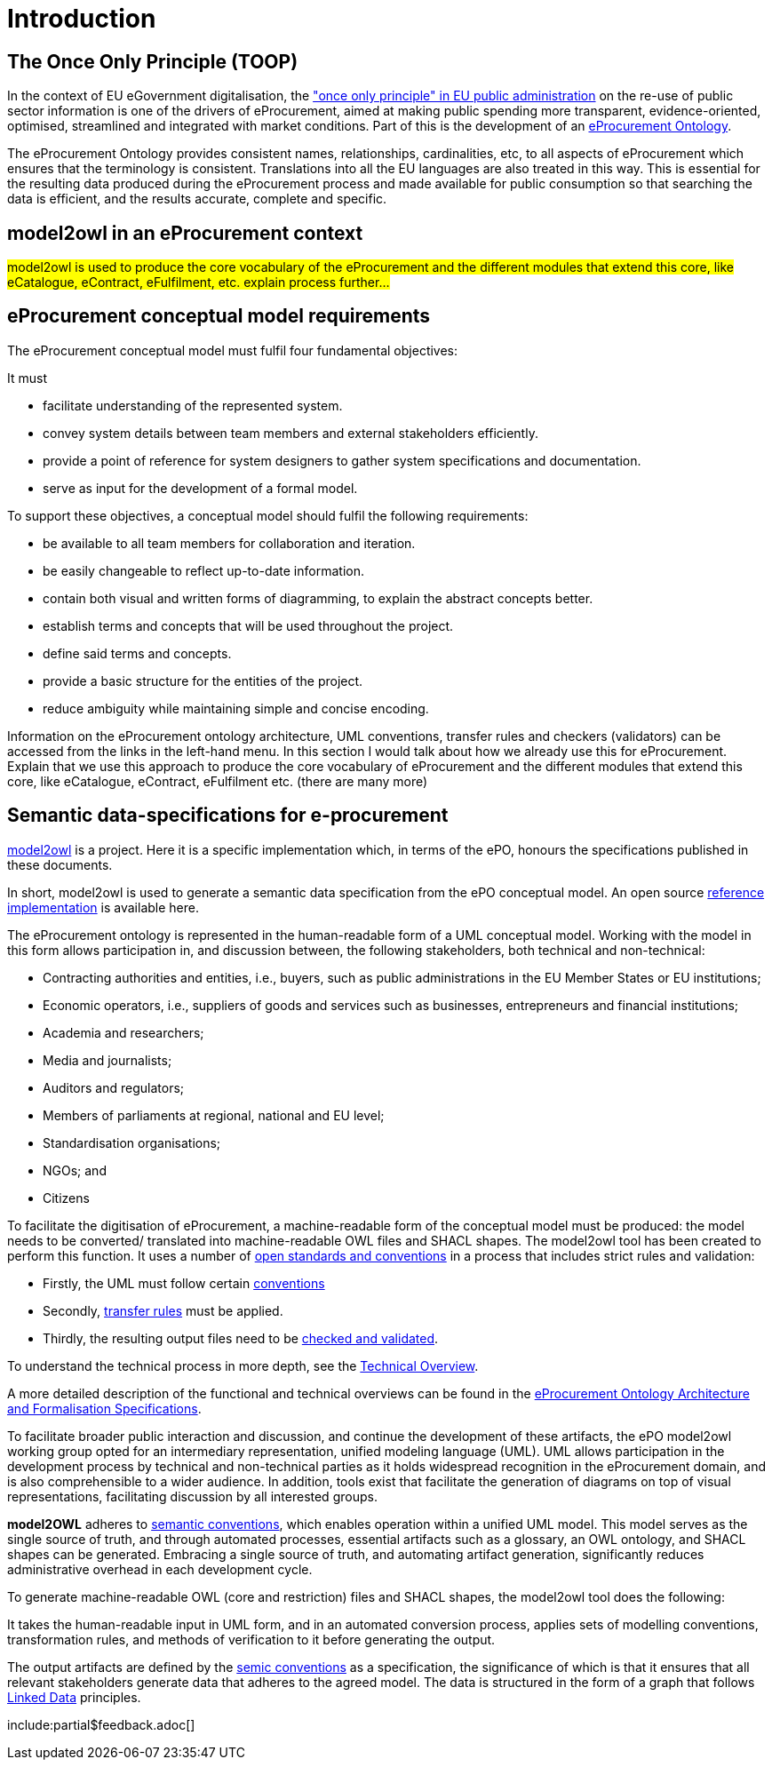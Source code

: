 :doctitle: Introduction

== The Once Only Principle (TOOP)

In the context of EU eGovernment digitalisation, the https://eur-lex.europa.eu/LexUriServ/LexUriServ.do?uri=OJ:L:2013:175:0001:0008:EN:PDF#:~:text=This%20Directive%20respects%20the%20fundamental,to%20property%20(Article%2017)["once only principle" in EU public administration] on the re-use of public sector information is one of the drivers of eProcurement, aimed at making public spending more transparent, evidence-oriented, optimised, streamlined and integrated with market conditions. Part of this is the development of an https://docs.ted.europa.eu/EPO/latest/index.html[eProcurement Ontology].

The eProcurement Ontology provides consistent names, relationships, cardinalities, etc, to all aspects of eProcurement which ensures that the terminology is consistent. Translations into all the EU languages are also treated in this way. This is essential for the resulting data produced during the eProcurement process and made available for public consumption so that searching the data is efficient, and the results accurate, complete and specific.

== model2owl in an eProcurement context

#model2owl is used to produce the core vocabulary of the eProcurement and the different modules that extend this core, like eCatalogue, eContract, eFulfilment, etc. explain process further...#

//The creation of the  https://docs.ted.europa.eu/epo-home/ePO_Arch_Design.html[eProcurement Ontology] requires collaborative discussions and consensus among various experts in the procurement domain to develop a conceptual model, while the tangible outcomes of the eProcurement Ontology, comprising an OWL-expressed ontology, a series of SHACL shapes, and a glossary, are typically developed by semantic web specialists.

== eProcurement conceptual model requirements

The eProcurement conceptual model must fulfil four fundamental objectives:

It must

* facilitate understanding of the represented system.
* convey system details between team members and external stakeholders efficiently.
* provide a point of reference for system designers to gather system specifications and documentation.
* serve as input for the development of a formal model.

To support these objectives, a conceptual model should fulfil the following requirements:

* be available to all team members for collaboration and iteration.
* be easily changeable to reflect up-to-date information.
* contain both visual and written forms of diagramming, to  explain the abstract concepts better.
* establish terms and concepts that will be used throughout the project.
* define said terms and concepts.
* provide a basic structure for the entities of the project.
* reduce ambiguity while maintaining simple and concise encoding.

Information on the eProcurement ontology architecture, UML conventions, transfer rules and checkers (validators) can be accessed from the links in the left-hand menu.
In this section I would talk about how we already use this for eProcurement. Explain that we use this approach to produce the core vocabulary of eProcurement and the different modules that extend this core, like eCatalogue, eContract, eFulfilment etc. (there are many more) 

== Semantic data-specifications for e-procurement

https://github.com/OP-TED/model2owl[model2owl] is a project. Here it is a specific implementation which, in terms of the ePO, honours the specifications published in these documents. 

In short, model2owl is used to generate a semantic data specification from the ePO conceptual model. An open source https://github.com/OP-TED/model2owl[reference implementation] is available here.

The eProcurement ontology is represented in the human-readable form of a UML conceptual model. Working with the model in this form allows participation in, and discussion between, the following stakeholders, both technical and non-technical:

* Contracting authorities and entities, i.e., buyers, such as public administrations in the EU Member States or EU institutions;

* Economic operators, i.e., suppliers of goods and services such as businesses, entrepreneurs and financial institutions;

* Academia and researchers;

* Media and journalists;

* Auditors and regulators;

* Members of parliaments at regional, national and EU level;

* Standardisation organisations;

* NGOs; and

* Citizens

To facilitate the digitisation of eProcurement, a machine-readable form of the conceptual model must be produced: the model needs to be converted/ translated into machine-readable OWL files and SHACL shapes.
The model2owl tool has been created to perform this function. It uses a number of xref:technical.adoc[open standards and conventions] in a process that includes strict rules and validation:

* Firstly, the UML must follow certain xref:uml/conceptual-model-conventions.adoc[conventions]
* Secondly, xref:transformation/uml2owl-transformation.adoc[transfer rules] must be applied.
* Thirdly, the resulting output files need to be xref:checkers/model2owl-checkers.adoc[checked and validated].

To understand the technical process in more depth, see the xref:technical.adoc[Technical Overview].

A more detailed description of the functional and technical overviews can be found in the xref:ePO_Arch_Design.adoc[eProcurement Ontology Architecture and Formalisation Specifications].

To facilitate broader public interaction and discussion, and continue the development of these artifacts, the ePO model2owl working group opted for an intermediary representation, unified modeling language (UML). UML allows participation in the development process by technical and non-technical parties as it holds widespread recognition in the eProcurement domain, and is also comprehensible to a wider audience. In addition, tools exist that facilitate the generation of diagrams on top of visual representations, facilitating discussion by all interested groups.

*model2OWL* adheres to https://semiceu.github.io/style-guide/1.0.0/index.html[semantic conventions], which enables operation within a unified UML model. This model serves as the single source of truth, and through automated processes, essential artifacts such as a glossary, an OWL ontology, and SHACL shapes can be generated. Embracing a single source of truth, and automating artifact generation, significantly reduces administrative overhead in each development cycle.

To generate machine-readable OWL (core and restriction) files and SHACL shapes, the model2owl tool does the following:

It takes the human-readable input in UML form, and in an automated conversion process, applies sets of modelling conventions, transformation rules, and methods of verification to it before generating the output.

The output artifacts are defined by the https://semiceu.github.io/style-guide/1.0.0/terminological-clarifications.html#sec:what-is-a-semantic-data-specification[semic conventions] as a specification, the significance of which is that it ensures that all relevant stakeholders generate data that adheres to the agreed model. The data is structured in the form of a graph that follows https://semiceu.github.io/style-guide/1.0.0/style-guide-whole.html#sec:pc-r1[Linked Data] principles.

//#what about github resources?#

include:partial$feedback.adoc[]